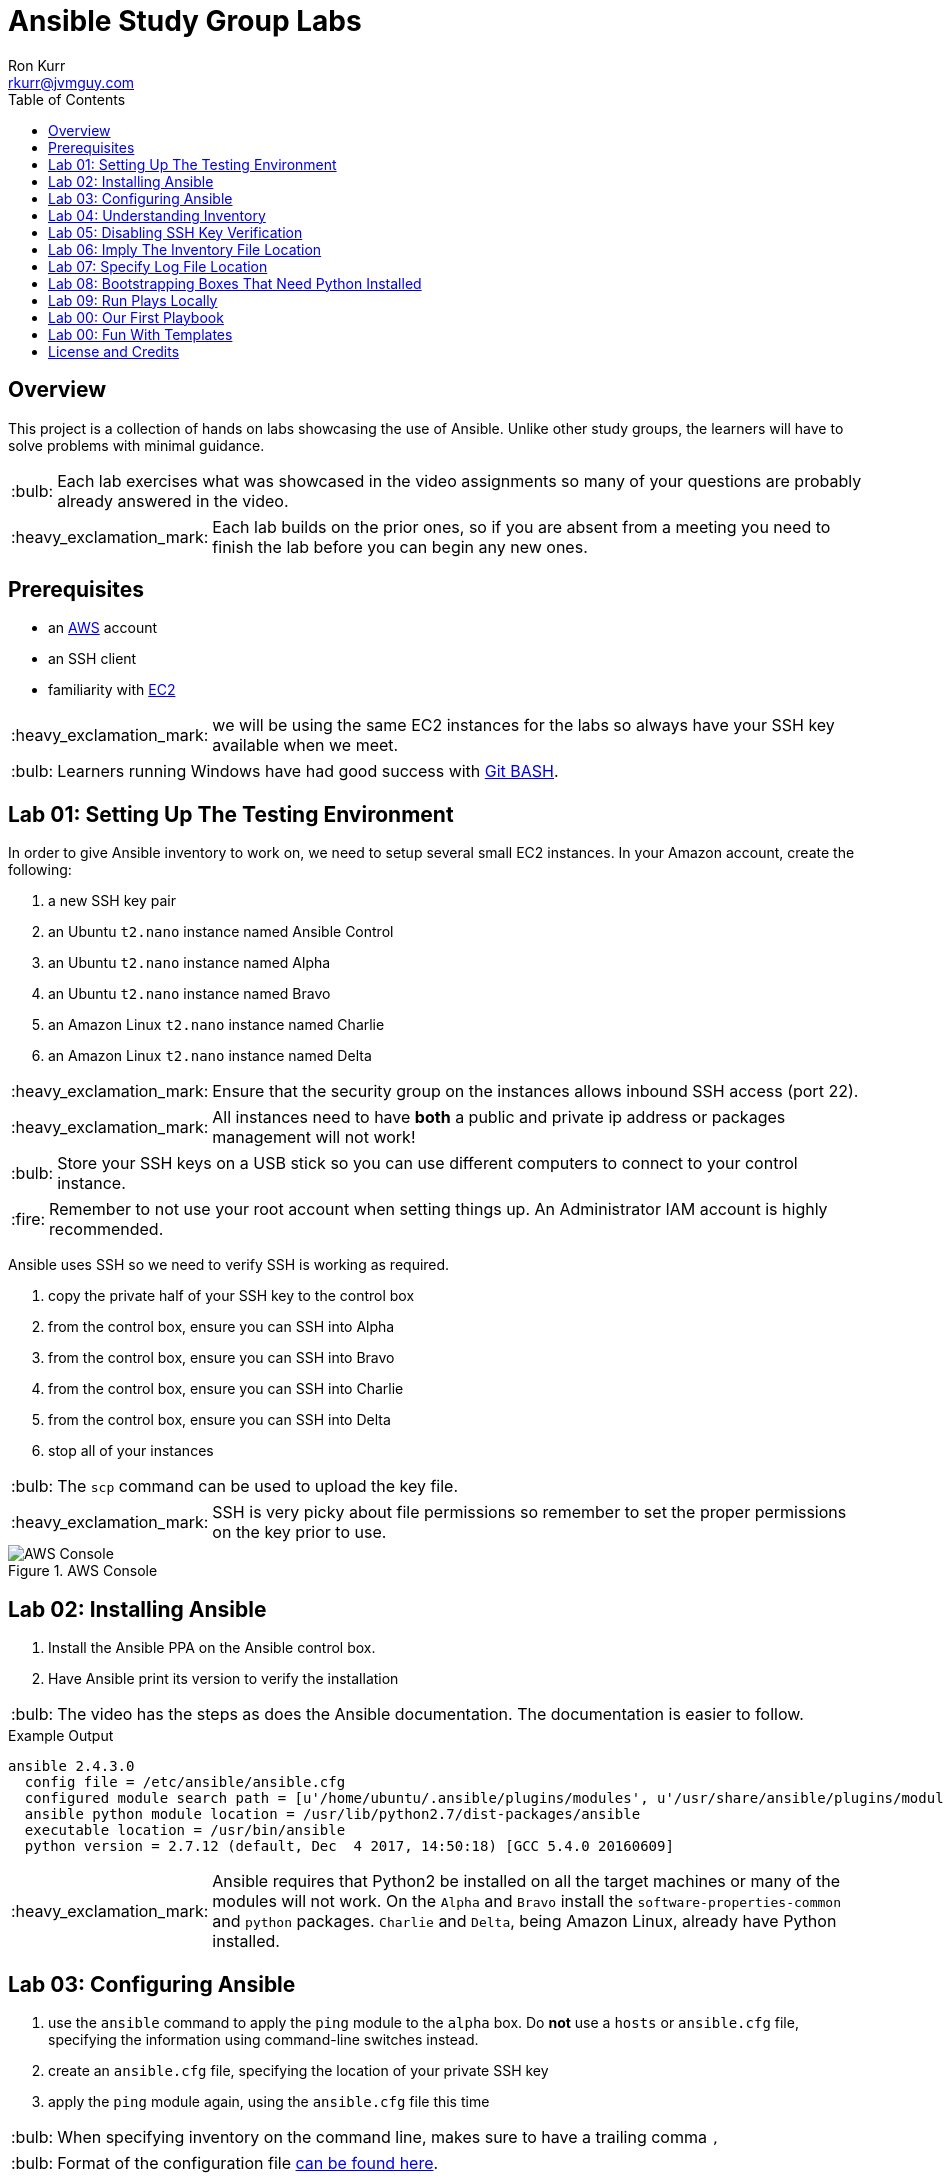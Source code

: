 :toc:
:toc-placement!:

:note-caption: :information_source:
:tip-caption: :bulb:
:important-caption: :heavy_exclamation_mark:
:warning-caption: :warning:
:caution-caption: :fire:

= Ansible Study Group Labs
Ron Kurr <rkurr@jvmguy.com>


toc::[]

== Overview
This project is a collection of hands on labs showcasing the use of Ansible.  Unlike other study groups, the learners will have to solve problems with minimal guidance.

TIP: Each lab exercises what was showcased in the video assignments so many of your questions are probably already answered in the video.

IMPORTANT: Each lab builds on the prior ones, so if you are absent from a meeting you need to finish the lab before you can begin any new ones.

== Prerequisites

* an https://aws.amazon.com/[AWS] account
* an SSH client
* familiarity with https://aws.amazon.com/ec2/[EC2]

IMPORTANT: we will be using the same EC2 instances for the labs so always have your SSH key available when we meet.

TIP: Learners running Windows have had good success with http://gitforwindows.org/[Git BASH].

== Lab 01: Setting Up The Testing Environment
In order to give Ansible inventory to work on, we need to setup several small EC2 instances.  In your Amazon account, create the following:

. a new SSH key pair
. an Ubuntu `t2.nano` instance named Ansible Control
. an Ubuntu `t2.nano` instance named Alpha
. an Ubuntu `t2.nano` instance named Bravo
. an Amazon Linux `t2.nano` instance named Charlie
. an Amazon Linux `t2.nano` instance named Delta

IMPORTANT: Ensure that the security group on the instances allows inbound SSH access (port 22).

IMPORTANT: All instances need to have *both* a public and private ip address or packages management will not work!

TIP: Store your SSH keys on a USB stick so you can use different computers to connect to your control instance.

CAUTION: Remember to not use your root account when setting things up.  An Administrator IAM account is highly recommended.


Ansible uses SSH so we need to verify SSH is working as required.

. copy the private half of your SSH key to the control box
. from the control box, ensure you can SSH into Alpha
. from the control box, ensure you can SSH into Bravo
. from the control box, ensure you can SSH into Charlie
. from the control box, ensure you can SSH into Delta
. stop all of your instances

TIP: The `scp` command can be used to upload the key file.

IMPORTANT: SSH is very picky about file permissions so remember to set the proper permissions on the key prior to use.

.AWS Console
image::aws-console.png[AWS Console]

== Lab 02: Installing Ansible
. Install the Ansible PPA on the Ansible control box.
. Have Ansible print its version to verify the installation

TIP: The video has the steps as does the Ansible documentation. The documentation is easier to follow.

.Example Output
----
ansible 2.4.3.0
  config file = /etc/ansible/ansible.cfg
  configured module search path = [u'/home/ubuntu/.ansible/plugins/modules', u'/usr/share/ansible/plugins/modules']
  ansible python module location = /usr/lib/python2.7/dist-packages/ansible
  executable location = /usr/bin/ansible
  python version = 2.7.12 (default, Dec  4 2017, 14:50:18) [GCC 5.4.0 20160609]
----

IMPORTANT: Ansible requires that Python2 be installed on all the target machines or many of the modules will not work. On the `Alpha` and `Bravo` install the `software-properties-common` and `python` packages. `Charlie` and `Delta`, being Amazon Linux, already have Python installed.

== Lab 03: Configuring Ansible
. use the `ansible` command to apply the `ping` module to the `alpha` box.  Do *not* use a `hosts` or `ansible.cfg` file, specifying the information using command-line switches instead.
. create an `ansible.cfg` file, specifying the location of your private SSH key
. apply the `ping` module again, using the `ansible.cfg` file this time

TIP: When specifying inventory on the command line, makes sure to have a trailing comma `,`

TIP: Format of the configuration file http://docs.ansible.com/ansible/latest/intro_configuration.html[can be found here].

TIP: Read the documentation to see exactly where configuration files are read from

.Example Output
----
172.31.35.226 | SUCCESS => {
    "changed": false,
    "ping": "pong"
}
----


== Lab 04: Understanding Inventory
. create a `hosts` file with two groups.  One named `ubuntu` and one named `amazon`,  Put `alpha` and `bravo` in the `ubuntu` group and `charlie` and `delta` in the `amazon` group
. apply the `ping` module again, using the `hosts` file this time
. apply the `ping` module, but only to the `ubuntu` group
. apply the `ping` module, but only to the `amazon` group
. create a `blue` group with `alpha` and `charlie` as members and a `green` group with `bravo` and `delta` as members
. apply the `ping` module, but only to the `blue` group
. apply the `ping` module, but only to the `green` group
. apply the `ping` module to the `all` group


TIP: Remember, Ubuntu boxes use `ubuntu` as the user name and Amazon Linux uses `ec2-user`

TIP: A best practice is to specify your machines at the top of the inventory file and create the groups by referencing the machine names.  This avoids duplication of information, easing maintenance.

.Example Output
[source,json]
----
delta | SUCCESS => {
    "changed": false,
    "ping": "pong"
}
charlie | SUCCESS => {
    "changed": false,
    "ping": "pong"
}
bravo | SUCCESS => {
    "changed": false,
    "ping": "pong"
}
alpha | SUCCESS => {
    "changed": false,
    "ping": "pong"
}
----

== Lab 05: Disabling SSH Key Verification
The first time you ssh into a box, you are presented with this warning:

----
The authenticity of host '172.31.43.113 (172.31.43.113)' can't be established.
ECDSA key fingerprint is SHA256:CKohzQOoCI3Gx1rHRBuMgoXfqdPS+gFPCUHbubc/OIc.
Are you sure you want to continue connecting (yes/no)?
----

This is to prevent man-in-the-middle attacks.  Although more secure, this warning does not work well in automated environments.  This is especially true in a cloud environment where machines come and on an hourly basis.

Modify your `ansible.cfg` file to disable this warning.  To simulate visiting a machine for the first time, test your changes by always removing the `known_hosts` file.  For example,

----
rm -f ~/.ssh/known_hosts && ansible ...
----

You have completed the lab if you can ping all hosts and never see the warning.

----
delta | SUCCESS => {
    "changed": false,
    "ping": "pong"
}
charlie | SUCCESS => {
    "changed": false,
    "ping": "pong"
}
bravo | SUCCESS => {
    "changed": false,
    "ping": "pong"
}
alpha | SUCCESS => {
    "changed": false,
    "ping": "pong"
}
----

== Lab 06: Imply The Inventory File Location
In the previous labs, we have been specifying the inventory file to use.  To simplify the commands, let's tell Ansible which inventory file to use.

Modify `ansible.cfg` so that the inventory file is implied.  You have completed the lab if all hosts can have the `ping` module applied without specifying the inventory file.

----
delta | SUCCESS => {
    "changed": false,
    "ping": "pong"
}
charlie | SUCCESS => {
    "changed": false,
    "ping": "pong"
}
bravo | SUCCESS => {
    "changed": false,
    "ping": "pong"
}
alpha | SUCCESS => {
    "changed": false,
    "ping": "pong"
}
----

== Lab 07: Specify Log File Location
Ansible emits a log of the work it performs and you can control the location of that file.

Modify `ansible.cfg` so that the log file is created in the current directory.  You have completed the lab if after you `ping` all hosts, you have a file named `ansible.log` in the current directory and it contains text similar to this:

----
2018-02-07 00:06:51,516 p=32528 u=ubuntu |  delta | SUCCESS => {
    "changed": false,
    "ping": "pong"
}
2018-02-07 00:06:51,538 p=32528 u=ubuntu |  bravo | SUCCESS => {
    "changed": false,
    "ping": "pong"
}
2018-02-07 00:06:51,549 p=32528 u=ubuntu |  alpha | SUCCESS => {
    "changed": false,
    "ping": "pong"
}
2018-02-07 00:06:51,556 p=32528 u=ubuntu |  charlie | SUCCESS => {
    "changed": false,
    "ping": "pong"
}
----

== Lab 08: Bootstrapping Boxes That Need Python Installed
We have already seen that a minimal install of Python2 is required on the target machines in order for Ansible to run its modules.  Installing Python on multiple machines can be tedious and error prone.  It is possible to have Ansible do the work for us by using the http://docs.ansible.com/ansible/latest/raw_module.html[raw] module.

. create a new Ubuntu instance named `Echo` but *do not install Python on it*
. add the new instance to the inventory file, making it part of the `ubuntu` group
. craft an Ansible command-line that uses the `raw` module to install the `software-properties-common` and `python` packages, applying it to the `ubuntu` group

The lab is complete if you see that `echo` gets Python installed but `alpha` and `bravo` don't.

----
bravo | SUCCESS | rc=0 >>
Reading package lists... Done
Building dependency tree
Reading state information... Done
python is already the newest version (2.7.11-1).
software-properties-common is already the newest version (0.96.20.7).
0 upgraded, 0 newly installed, 0 to remove and 14 not upgraded.
Shared connection to 172.31.43.113 closed.


alpha | SUCCESS | rc=0 >>
Reading package lists... Done
Building dependency tree
Reading state information... Done
python is already the newest version (2.7.11-1).
software-properties-common is already the newest version (0.96.20.7).
0 upgraded, 0 newly installed, 0 to remove and 14 not upgraded.
Shared connection to 172.31.35.226 closed.


echo | SUCCESS | rc=0 >>
Reading package lists... Done
Building dependency tree
Reading state information... Done
software-properties-common is already the newest version (0.96.20.7).
The following additional packages will be installed:
  libpython-stdlib libpython2.7-minimal libpython2.7-stdlib python-minimal
  python2.7 python2.7-minimal
Suggested packages:
  python-doc python-tk python2.7-doc binutils binfmt-support
The following NEW packages will be installed:
  libpython-stdlib libpython2.7-minimal libpython2.7-stdlib python
  python-minimal python2.7 python2.7-minimal
0 upgraded, 7 newly installed, 0 to remove and 0 not upgraded.
Need to get 3,908 kB of archives.
After this operation, 16.6 MB of additional disk space will be used.
Get:1 http://us-west-2.ec2.archive.ubuntu.com/ubuntu xenial-updates/main amd64 libpython2.7-minimal amd64 2.7.12-1ubuntu0~16.04.2 [338 kB]
Get:2 http://us-west-2.ec2.archive.ubuntu.com/ubuntu xenial-updates/main amd64 python2.7-minimal amd64 2.7.12-1ubuntu0~16.04.2 [1,294 kB]
Get:3 http://us-west-2.ec2.archive.ubuntu.com/ubuntu xenial/main amd64 python-minimal amd64 2.7.11-1 [28.2 kB]
Get:4 http://us-west-2.ec2.archive.ubuntu.com/ubuntu xenial-updates/main amd64 libpython2.7-stdlib amd64 2.7.12-1ubuntu0~16.04.2 [1,880 kB]
Get:5 http://us-west-2.ec2.archive.ubuntu.com/ubuntu xenial-updates/main amd64 python2.7 amd64 2.7.12-1ubuntu0~16.04.2 [224 kB]
Get:6 http://us-west-2.ec2.archive.ubuntu.com/ubuntu xenial/main amd64 libpython-stdlib amd64 2.7.11-1 [7,656 B]
Get:7 http://us-west-2.ec2.archive.ubuntu.com/ubuntu xenial/main amd64 python amd64 2.7.11-1 [137 kB]
Fetched 3,908 kB in 0s (26.2 MB/s)
Selecting previously unselected package libpython2.7-minimal:amd64.
(Reading database ... 51121 files and directories currently installed.)
Preparing to unpack .../libpython2.7-minimal_2.7.12-1ubuntu0~16.04.2_amd64.deb ...
Unpacking libpython2.7-minimal:amd64 (2.7.12-1ubuntu0~16.04.2) ...
Selecting previously unselected package python2.7-minimal.
Preparing to unpack .../python2.7-minimal_2.7.12-1ubuntu0~16.04.2_amd64.deb ...
Unpacking python2.7-minimal (2.7.12-1ubuntu0~16.04.2) ...
Selecting previously unselected package python-minimal.
Preparing to unpack .../python-minimal_2.7.11-1_amd64.deb ...
Unpacking python-minimal (2.7.11-1) ...
Selecting previously unselected package libpython2.7-stdlib:amd64.
Preparing to unpack .../libpython2.7-stdlib_2.7.12-1ubuntu0~16.04.2_amd64.deb ...
Unpacking libpython2.7-stdlib:amd64 (2.7.12-1ubuntu0~16.04.2) ...
Selecting previously unselected package python2.7.
Preparing to unpack .../python2.7_2.7.12-1ubuntu0~16.04.2_amd64.deb ...
Unpacking python2.7 (2.7.12-1ubuntu0~16.04.2) ...
Selecting previously unselected package libpython-stdlib:amd64.
Preparing to unpack .../libpython-stdlib_2.7.11-1_amd64.deb ...
Unpacking libpython-stdlib:amd64 (2.7.11-1) ...
Processing triggers for man-db (2.7.5-1) ...
Processing triggers for mime-support (3.59ubuntu1) ...
Setting up libpython2.7-minimal:amd64 (2.7.12-1ubuntu0~16.04.2) ...
Setting up python2.7-minimal (2.7.12-1ubuntu0~16.04.2) ...
Linking and byte-compiling packages for runtime python2.7...
Setting up python-minimal (2.7.11-1) ...
Selecting previously unselected package python.
(Reading database ... 51867 files and directories currently installed.)
Preparing to unpack .../python_2.7.11-1_amd64.deb ...
Unpacking python (2.7.11-1) ...
Processing triggers for man-db (2.7.5-1) ...
Setting up libpython2.7-stdlib:amd64 (2.7.12-1ubuntu0~16.04.2) ...
Setting up python2.7 (2.7.12-1ubuntu0~16.04.2) ...
Setting up libpython-stdlib:amd64 (2.7.11-1) ...
Setting up python (2.7.11-1) ...
Warning: Permanently added '172.31.43.102' (ECDSA) to the list of known hosts.
Shared connection to 172.31.43.102 closed.
----

== Lab 09: Run Plays Locally
Much of the time, Ansible will be operating on remote machines but sometimes Ansible needs to operate on the control host. In this lab, we will learn proper command-line switches that are needed to have Ansible operate against the local machine.

. learn about the `setup` module but *do not use your web browser*!
. create a command-line that will apply the `setup` module against the local machine
. create a command-line that will apply the `setup` module against the local machine, only returning the minimum information
. create a command-line that will apply the `setup` module against the local machine, returning only the attributes starting with `ansible_distribution`

TIP: Read the *entire* help entry

TIP: Specify a connection type of `local`

TIP: Specify an inventory of `localhost`

You have completed the lab if Ansible reports something similar to this:

----
localhost | SUCCESS => {
    "ansible_facts": {
        "ansible_distribution": "Ubuntu",
        "ansible_distribution_file_parsed": true,
        "ansible_distribution_file_path": "/etc/os-release",
        "ansible_distribution_file_variety": "Debian",
        "ansible_distribution_major_version": "16",
        "ansible_distribution_release": "xenial",
        "ansible_distribution_version": "16.04"
    },
    "changed": false
}
----


== Lab 00: Our First Playbook
== Lab 00: Fun With Templates


== License and Credits
This project is licensed under the https://creativecommons.org/licenses/by-nc-sa/4.0/legalcode[Creative Commons Attribution-NonCommercial-ShareAlike 4.0 International License].
